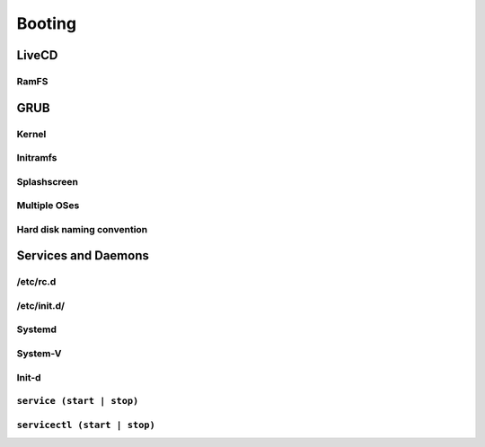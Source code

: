 *******
Booting
*******

LiveCD
======

RamFS
-----

GRUB
====

Kernel
------

Initramfs
---------

Splashscreen
------------

Multiple OSes
-------------

Hard disk naming convention
---------------------------

Services and Daemons
====================

/etc/rc.d
---------

/etc/init.d/
------------

Systemd
-------

System-V
--------

Init-d
------

``service (start | stop)``
--------------------------

``servicectl (start | stop)``
-----------------------------
